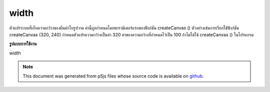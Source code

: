 .. raw:: html

	<script src="https://sketch.netpie.io/widget/p5-widget.js"></script>

width
=======

ตัวแปรระบบที่เก็บความกว้างของผืนผ้าใบรูปวาด ค่านี้ถูกกำหนดโดยพารามิเตอร์แรกของฟังก์ชัน createCanvas () ตัวอย่างเช่นการเรียกใช้ฟังก์ชัน createCanvas (320, 240) กำหนดตัวแปรความกว้างเป็นค่า 320 ค่าของความกว้างที่กำหนดไว้เป็น 100 ถ้าไม่ได้ใช้ createCanvas () ในโปรแกรม

.. System variable that stores the width of the drawing canvas. This value
.. is set by the first parameter of the createCanvas() function.
.. For example, the function call createCanvas(320, 240) sets the width
.. variable to the value 320. The value of width defaults to 100 if
.. createCanvas() is not used in a program.
**รูปแบบการใช้งาน**

width

.. note:: This document was generated from p5js files whose source code is available on `github <https://github.com/processing/p5.js>`_.
